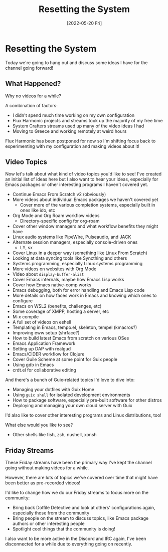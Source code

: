 #+title: Resetting the System
#+date: [2022-05-20 Fri]
#+video: k30wB8mu_m8

* Resetting the System

Today we're going to hang out and discuss some ideas I have for the channel going forward!

** What Happened?

Why no videos for a while?

A combination of factors:

- I didn't spend much time working on my own configuration
- Flux Harmonic projects and streams took up the majority of my free time
- System Crafters streams used up many of the video ideas I had
- Moving to Greece and working remotely at weird hours

Flux Harmonic has been postponed for now so I'm shifting focus back to experimenting with my configuration and making videos about it!

** Video Topics

Now let's talk about what kind of video topics you'd like to see!  I've created an initial list of ideas here but I also want to hear your ideas, especially for Emacs packages or other interesting programs I haven't covered yet.

- Continue Emacs From Scratch v2 (obviously)
- More videos about individual Emacs packages we haven't covered yet
  - Cover more of the various completion systems, especially built in ones like ido, etc
- Org Mode and Org Roam workflow videos
  - Directory-specific config for org-roam
- Cover other window managers and what workflow benefits they might have
- Linux audio systems like PipeWire, Pulseaudio, and JACK
- Alternate session managers, especially console-driven ones
  - LY, sx
- Cover Linux in a deeper way (something like Linux From Scratch)
- Looking at data syncing tools like Syncthing and others
- Systems programming, especially Linux systems programming
- More videos on websites with Org Mode
- Video about =display-buffer-alist=
- Cover Emacs internals, maybe how Emacs Lisp works
- Cover how Emacs native-comp works
- Emacs debugging, both for error handling and Emacs Lisp code
- More details on how faces work in Emacs and knowing which ones to configure
- Emacs on WSL2 (benefits, challenges, etc)
- Some coverage of XMPP, hosting a server, etc
- M-x compile
- A full set of videos on eshell
- Templating in Emacs, tempo.el, skeleton, tempel (kmacros?)
- Improving eww setup (shrface?)
- How to build latest Emacs from scratch on various OSes
- Emacs Application Framework
- Setting up DAP with realgud
- Emacs/CIDER workflow for Clojure
- Cover Guile Scheme at some point for Guix people
- Using gdb in Emacs
- crdt.el for collaborative editing

And there's a bunch of Guix-related topics I'd love to dive into:

- Managing your dotfiles with Guix Home
- Using =guix shell= for isolated development environments
- How to package software, especially pre-built software for other distros
- Deploying and managing your own cloud server with Guix

I'd also like to cover other interesting programs and Linux distributions, too!

What else would you like to see?

- Other shells like fish, zsh, nushell, xonsh

** Friday Streams

These Friday streams have been the primary way I've kept the channel going without making videos for a while.

However, there are lots of topics we've covered over time that might have been better as pre-recorded videos!

I'd like to change how we do our Friday streams to focus more on the community:

- Bring back Dotfile Detective and look at others' configurations again, especially those from the community
- Bring people on the stream to discuss topics, like Emacs package authors or other interesting people
- Spotlight cool things that the community is doing!

I also want to be more active in the Discord and IRC again, I've been disconnected for a while due to everything going on recently.

